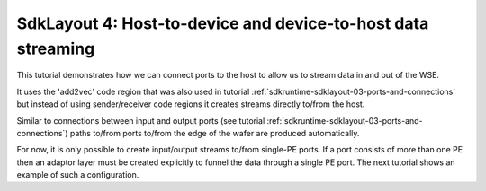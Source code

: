 .. _tutorials-sdklayout-04:

SdkLayout 4: Host-to-device and device-to-host data streaming
=============================================================

This tutorial demonstrates how we can connect ports to the
host to allow us to stream data in and out of the WSE.

It uses the 'add2vec' code region that was also used in
tutorial :ref:`sdkruntime-sdklayout-03-ports-and-connections` but instead of
using sender/receiver code regions it creates streams directly
to/from the host.

Similar to connections between input and output ports (see tutorial
:ref:`sdkruntime-sdklayout-03-ports-and-connections`) paths to/from ports
to/from the edge of the wafer are produced automatically.

For now, it is only possible to create input/output streams
to/from single-PE ports. If a port consists of more than one PE then
an adaptor layer must be created explicitly to funnel the data
through a single PE port. The next tutorial shows an example
of such a configuration.
